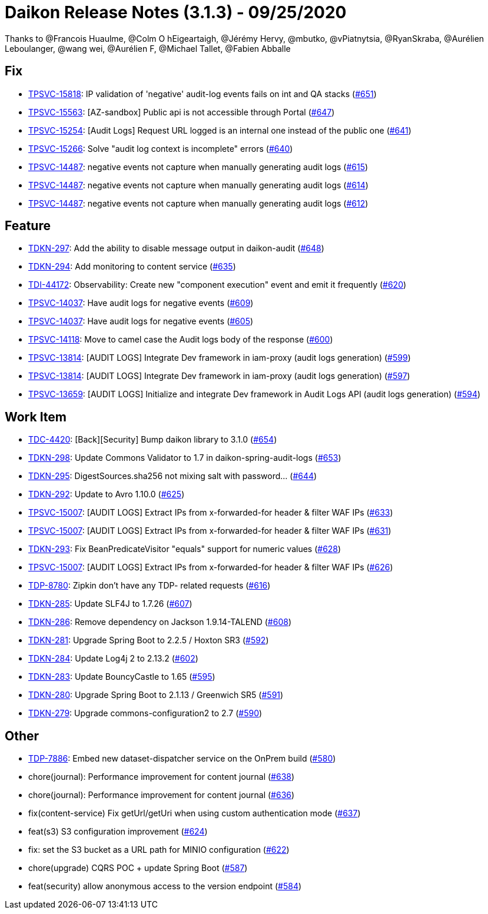 = Daikon Release Notes (3.1.3) - 09/25/2020

Thanks to @Francois Huaulme, @Colm O hEigeartaigh, @Jérémy Hervy, @mbutko, @vPiatnytsia, @RyanSkraba, @Aurélien Leboulanger, @wang wei, @Aurélien F, @Michael Tallet, @Fabien Abballe

== Fix
- link:https://jira.talendforge.org/browse/TPSVC-15818[TPSVC-15818]: IP validation of 'negative' audit-log events fails on int and QA stacks (link:https://github.com/Talend/daikon/pull/651[#651])
- link:https://jira.talendforge.org/browse/TPSVC-15563[TPSVC-15563]: [AZ-sandbox] Public api is not accessible through Portal (link:https://github.com/Talend/daikon/pull/647[#647])
- link:https://jira.talendforge.org/browse/TPSVC-15254[TPSVC-15254]: [Audit Logs] Request URL logged is an internal one instead of the public one (link:https://github.com/Talend/daikon/pull/641[#641])
- link:https://jira.talendforge.org/browse/TPSVC-15266[TPSVC-15266]: Solve "audit log context is incomplete" errors (link:https://github.com/Talend/daikon/pull/640[#640])
- link:https://jira.talendforge.org/browse/TPSVC-14487[TPSVC-14487]: negative events not capture when manually generating audit logs (link:https://github.com/Talend/daikon/pull/615[#615])
- link:https://jira.talendforge.org/browse/TPSVC-14487[TPSVC-14487]: negative events not capture when manually generating audit logs (link:https://github.com/Talend/daikon/pull/614[#614])
- link:https://jira.talendforge.org/browse/TPSVC-14487[TPSVC-14487]: negative events not capture when manually generating audit logs (link:https://github.com/Talend/daikon/pull/612[#612])

== Feature
- link:https://jira.talendforge.org/browse/TDKN-297[TDKN-297]: Add the ability to disable message output in daikon-audit (link:https://github.com/Talend/daikon/pull/648[#648])
- link:https://jira.talendforge.org/browse/TDKN-294[TDKN-294]: Add monitoring to content service (link:https://github.com/Talend/daikon/pull/635[#635])
- link:https://jira.talendforge.org/browse/TDI-44172[TDI-44172]: Observability: Create new "component execution" event and emit it frequently (link:https://github.com/Talend/daikon/pull/620[#620])
- link:https://jira.talendforge.org/browse/TPSVC-14037[TPSVC-14037]: Have audit logs for negative events (link:https://github.com/Talend/daikon/pull/609[#609])
- link:https://jira.talendforge.org/browse/TPSVC-14037[TPSVC-14037]: Have audit logs for negative events (link:https://github.com/Talend/daikon/pull/605[#605])
- link:https://jira.talendforge.org/browse/TPSVC-14118[TPSVC-14118]: Move to camel case the Audit logs body of the response (link:https://github.com/Talend/daikon/pull/600[#600])
- link:https://jira.talendforge.org/browse/TPSVC-13814[TPSVC-13814]: [AUDIT LOGS] Integrate Dev framework in iam-proxy (audit logs generation) (link:https://github.com/Talend/daikon/pull/599[#599])
- link:https://jira.talendforge.org/browse/TPSVC-13814[TPSVC-13814]: [AUDIT LOGS] Integrate Dev framework in iam-proxy (audit logs generation) (link:https://github.com/Talend/daikon/pull/597[#597])
- link:https://jira.talendforge.org/browse/TPSVC-13659[TPSVC-13659]: [AUDIT LOGS] Initialize and integrate Dev framework in Audit Logs API (audit logs generation) (link:https://github.com/Talend/daikon/pull/594[#594])

== Work Item
- link:https://jira.talendforge.org/browse/TDC-4420[TDC-4420]: [Back][Security] Bump daikon library to 3.1.0 (link:https://github.com/Talend/daikon/pull/654[#654])
- link:https://jira.talendforge.org/browse/TDKN-298[TDKN-298]: Update Commons Validator to 1.7 in daikon-spring-audit-logs (link:https://github.com/Talend/daikon/pull/653[#653])
- link:https://jira.talendforge.org/browse/TDKN-295[TDKN-295]: DigestSources.sha256 not mixing salt with password... (link:https://github.com/Talend/daikon/pull/644[#644])
- link:https://jira.talendforge.org/browse/TDKN-292[TDKN-292]: Update to Avro 1.10.0 (link:https://github.com/Talend/daikon/pull/625[#625])
- link:https://jira.talendforge.org/browse/TPSVC-15007[TPSVC-15007]: [AUDIT LOGS] Extract IPs from x-forwarded-for header & filter WAF IPs (link:https://github.com/Talend/daikon/pull/633[#633])
- link:https://jira.talendforge.org/browse/TPSVC-15007[TPSVC-15007]: [AUDIT LOGS] Extract IPs from x-forwarded-for header & filter WAF IPs (link:https://github.com/Talend/daikon/pull/631[#631])
- link:https://jira.talendforge.org/browse/TDKN-293[TDKN-293]: Fix BeanPredicateVisitor "equals" support for numeric values (link:https://github.com/Talend/daikon/pull/628[#628])
- link:https://jira.talendforge.org/browse/TPSVC-15007[TPSVC-15007]: [AUDIT LOGS] Extract IPs from x-forwarded-for header & filter WAF IPs (link:https://github.com/Talend/daikon/pull/626[#626])
- link:https://jira.talendforge.org/browse/TDP-8780[TDP-8780]: Zipkin don't have any TDP- related requests (link:https://github.com/Talend/daikon/pull/616[#616])
- link:https://jira.talendforge.org/browse/TDKN-285[TDKN-285]: Update SLF4J to 1.7.26 (link:https://github.com/Talend/daikon/pull/607[#607])
- link:https://jira.talendforge.org/browse/TDKN-286[TDKN-286]: Remove dependency on Jackson 1.9.14-TALEND (link:https://github.com/Talend/daikon/pull/608[#608])
- link:https://jira.talendforge.org/browse/TDKN-281[TDKN-281]: Upgrade Spring Boot to 2.2.5 / Hoxton SR3 (link:https://github.com/Talend/daikon/pull/592[#592])
- link:https://jira.talendforge.org/browse/TDKN-284[TDKN-284]: Update Log4j 2 to 2.13.2 (link:https://github.com/Talend/daikon/pull/602[#602])
- link:https://jira.talendforge.org/browse/TDKN-283[TDKN-283]: Update BouncyCastle to 1.65 (link:https://github.com/Talend/daikon/pull/595[#595])
- link:https://jira.talendforge.org/browse/TDKN-280[TDKN-280]: Upgrade Spring Boot to 2.1.13 / Greenwich SR5 (link:https://github.com/Talend/daikon/pull/591[#591])
- link:https://jira.talendforge.org/browse/TDKN-279[TDKN-279]: Upgrade commons-configuration2 to 2.7  (link:https://github.com/Talend/daikon/pull/590[#590])

== Other
- link:https://jira.talendforge.org/browse/TDP-7886[TDP-7886]: Embed new dataset-dispatcher service on the OnPrem build (link:https://github.com/Talend/daikon/pull/580[#580])
- chore(journal): Performance improvement for content journal  (link:https://github.com/Talend/daikon/pull/638[#638])
- chore(journal): Performance improvement for content journal  (link:https://github.com/Talend/daikon/pull/636[#636])
- fix(content-service) Fix getUrl/getUri when using custom authentication mode  (link:https://github.com/Talend/daikon/pull/637[#637])
- feat(s3) S3 configuration improvement  (link:https://github.com/Talend/daikon/pull/624[#624])
- fix: set the S3 bucket as a URL path for MINIO configuration  (link:https://github.com/Talend/daikon/pull/622[#622])
- chore(upgrade) CQRS POC + update Spring Boot  (link:https://github.com/Talend/daikon/pull/587[#587])
- feat(security) allow anonymous access to the version endpoint  (link:https://github.com/Talend/daikon/pull/584[#584])
